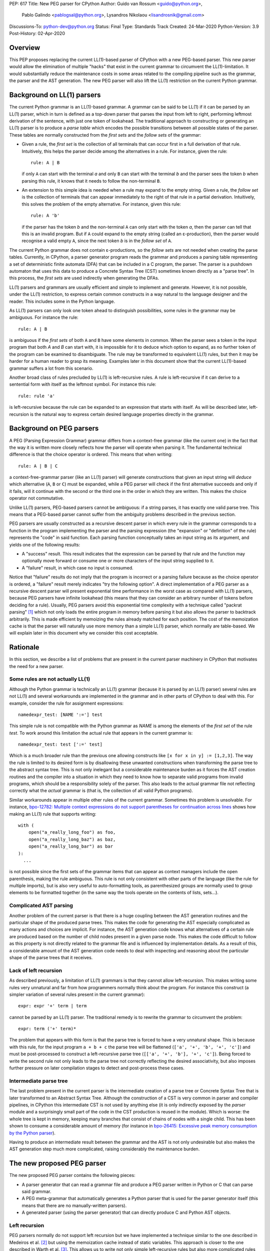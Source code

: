 PEP: 617
Title: New PEG parser for CPython
Author: Guido van Rossum <guido@python.org>,
        Pablo Galindo <pablogsal@python.org>,
        Lysandros Nikolaou <lisandrosnik@gmail.com>
Discussions-To: python-dev@python.org
Status: Final
Type: Standards Track
Created: 24-Mar-2020
Python-Version: 3.9
Post-History: 02-Apr-2020

.. canonical-doc:: :ref:`python:full-grammar-specification`

.. highlight:: PEG

========
Overview
========

This PEP proposes replacing the current LL(1)-based parser of CPython
with a new PEG-based parser. This new parser would allow the elimination of multiple
"hacks" that exist in the current grammar to circumvent the LL(1)-limitation.
It would substantially reduce the maintenance costs in some areas related to the
compiling pipeline such as the grammar, the parser and the AST generation. The new PEG
parser will also lift the LL(1) restriction on the current Python grammar.

===========================
Background on LL(1) parsers
===========================

The current Python grammar is an LL(1)-based grammar. A grammar can be said to be
LL(1) if it can be parsed by an LL(1) parser, which in turn is defined as a
top-down parser that parses the input from left to right, performing leftmost
derivation of the sentence, with just one token of lookahead.
The traditional approach to constructing or generating an LL(1) parser is to
produce a *parse table* which encodes the possible transitions between all possible
states of the parser. These tables are normally constructed from the *first sets*
and the *follow sets* of the grammar:

* Given a rule, the *first set* is the collection of all terminals that can occur
  first in a full derivation of that rule. Intuitively, this helps the parser decide
  among the alternatives in a rule. For
  instance, given the rule::

      rule: A | B

  if only ``A`` can start with the terminal *a* and only ``B`` can start with the
  terminal *b* and the parser sees the token *b* when parsing this rule, it knows
  that it needs to follow the non-terminal ``B``.

* An extension to this simple idea is needed when a rule may expand to the empty string.
  Given a rule, the *follow set* is the collection of terminals that can appear
  immediately to the right of that rule in a partial derivation. Intuitively, this
  solves the problem of the empty alternative. For instance,
  given this rule::

    rule: A 'b'

  if the parser has the token *b* and the non-terminal ``A`` can only start
  with the token *a*, then the parser can tell that this is an invalid program.
  But if ``A`` could expand to the empty string (called an ε-production),
  then the parser would recognise a valid empty ``A``,
  since the next token *b* is in the *follow set*  of ``A``.


The current Python grammar does not contain ε-productions, so the *follow sets* are not
needed when creating the parse tables. Currently, in CPython, a parser generator
program reads the grammar and produces a parsing table representing a set of
deterministic finite automata (DFA) that can be included in a C program, the
parser. The parser is a pushdown automaton that uses this data to produce a Concrete
Syntax Tree (CST) sometimes known directly as a "parse tree". In this process, the
*first sets* are used indirectly when generating the DFAs.

LL(1) parsers and grammars are usually efficient and simple to implement
and generate. However, it is not possible, under the LL(1) restriction,
to express certain common constructs in a way natural to the language
designer and the reader. This includes some in the Python language.

As LL(1) parsers can only look one token ahead to distinguish
possibilities, some rules in the grammar may be ambiguous. For instance the rule::

    rule: A | B

is ambiguous if the *first sets* of both ``A`` and ``B`` have some elements in
common. When the parser sees a token in the input
program that both *A* and *B* can start with, it is impossible for it to deduce
which option to expand, as no further token of the program can be examined to
disambiguate.
The rule may be transformed to equivalent LL(1) rules, but then it may
be harder for a human reader to grasp its meaning.
Examples later in this document show that the current LL(1)-based
grammar suffers a lot from this scenario.

Another broad class of rules precluded by LL(1) is left-recursive rules.
A rule is left-recursive if it can derive to a
sentential form with itself as the leftmost symbol. For instance this rule::

    rule: rule 'a'

is left-recursive because the rule can be expanded to an expression that starts
with itself. As will be described later, left-recursion is the natural way to
express certain desired language properties directly in the grammar.

=========================
Background on PEG parsers
=========================

A PEG (Parsing Expression Grammar) grammar differs from a context-free grammar
(like the current one) in the fact that the way it is written more closely
reflects how the parser will operate when parsing it. The fundamental technical
difference is that the choice operator is ordered. This means that when writing::

  rule: A | B | C

a context-free-grammar parser (like an LL(1) parser) will generate constructions
that given an input string will *deduce* which alternative (``A``, ``B`` or ``C``)
must be expanded, while a PEG parser will check if the first alternative succeeds
and only if it fails, will it continue with the second or the third one in the
order in which they are written. This makes the choice operator not commutative.

Unlike LL(1) parsers, PEG-based parsers cannot be ambiguous: if a string parses,
it has exactly one valid parse tree. This means that a PEG-based parser cannot
suffer from the ambiguity problems described in the previous section.

PEG parsers are usually constructed as a recursive descent parser in which every
rule in the grammar corresponds to a function in the program implementing the
parser and the parsing expression (the "expansion" or "definition" of the rule)
represents the "code" in said function. Each parsing function conceptually takes
an input string as its argument, and yields one of the following results:

* A "success" result. This result indicates that the expression can be parsed by
  that rule and the function may optionally move forward or consume one or more
  characters of the input string supplied to it.
* A "failure" result, in which case no input is consumed.

Notice that "failure" results do not imply that the program is incorrect or a
parsing failure because as the choice operator is ordered, a "failure" result
merely indicates "try the following option". A direct implementation of a PEG
parser as a recursive descent parser will present exponential time performance in
the worst case as compared with LL(1) parsers, because PEG parsers have infinite lookahead
(this means that they can consider an arbitrary number of tokens before deciding
for a rule). Usually, PEG parsers avoid this exponential time complexity with a
technique called "packrat parsing" [1]_ which not only loads the entire
program in memory before parsing it but also allows the parser to backtrack
arbitrarily. This is made efficient by memoizing the rules already matched for
each position. The cost of the memoization cache is that the parser will naturally
use more memory than a simple LL(1) parser, which normally are table-based. We
will explain later in this document why we consider this cost acceptable.

=========
Rationale
=========

In this section, we describe a list of problems that are present in the current parser
machinery in CPython that motivates the need for a new parser.

---------------------------------
Some rules are not actually LL(1)
---------------------------------

Although the Python grammar is technically an LL(1) grammar (because it is parsed by
an LL(1) parser) several rules are not LL(1) and several workarounds are
implemented in the grammar and in other parts of CPython to deal with this. For
example, consider the rule for assignment expressions::

    namedexpr_test: [NAME ':='] test

This simple rule is not compatible with the Python grammar as *NAME* is among the
elements of the *first set* of the rule *test*. To work around this limitation the
actual rule that appears in the current grammar is::

    namedexpr_test: test [':=' test]

Which is a much broader rule than the previous one allowing constructs like ``[x
for x in y] := [1,2,3]``. The way the rule is limited to its desired form is by
disallowing these unwanted constructions when transforming the parse tree to the
abstract syntax tree. This is not only inelegant but a considerable maintenance
burden as it forces the AST creation routines and the compiler into a situation in
which they need to know how to separate valid programs from invalid programs,
which should be a responsibility solely of the parser. This also leads to the
actual grammar file not reflecting correctly what the *actual* grammar is (that
is, the collection of all valid Python programs).

Similar workarounds appear in multiple other rules of the current grammar.
Sometimes this problem is unsolvable. For instance, `bpo-12782: Multiple context
expressions do not support parentheses for continuation across lines
<https://github.com/python/cpython/issues/56991>`_ shows how making an LL(1) rule that supports
writing::

  with (
      open("a_really_long_foo") as foo,
      open("a_really_long_baz") as baz,
      open("a_really_long_bar") as bar
  ):
    ...

is not possible since the first sets of the grammar items that can
appear as context managers include the open parenthesis, making the rule
ambiguous. This rule is not only consistent with other parts of the language (like
the rule for multiple imports), but is also very useful to auto-formatting tools,
as parenthesized groups are normally used to group elements to be
formatted together (in the same way the tools operate on the contents of lists,
sets...).

-----------------------
Complicated AST parsing
-----------------------

Another problem of the current parser is that there is a huge coupling between the
AST generation routines and the particular shape of the produced parse trees. This
makes the code for generating the AST especially complicated as many actions and
choices are implicit. For instance, the AST generation code knows what
alternatives of a certain rule are produced based on the number of child nodes
present in a given parse node. This makes the code difficult to follow as this
property is not directly related to the grammar file and is influenced by
implementation details. As a result of this, a considerable amount of the AST
generation code needs to deal with inspecting and reasoning about the particular
shape of the parse trees that it receives.

----------------------
Lack of left recursion
----------------------

As described previously, a limitation of LL(1) grammars is that they cannot allow
left-recursion. This makes writing some rules very unnatural and far from how
programmers normally think about the program. For instance this construct (a simpler
variation of several rules present in the current grammar)::

  expr: expr '+' term | term

cannot be parsed by an LL(1) parser. The traditional remedy is to rewrite the
grammar to circumvent the problem::

  expr: term ('+' term)*

The problem that appears with this form is that the parse tree is forced to have a
very unnatural shape. This is because with this rule, for the input program ``a +
b + c`` the parse tree will be flattened (``['a', '+', 'b', '+', 'c']``) and must
be post-processed to construct a left-recursive parse tree (``[['a', '+', 'b'],
'+', 'c']``). Being forced to write the second rule not only leads to the parse
tree not correctly reflecting the desired associativity, but also imposes further
pressure on later compilation stages to detect and post-process these cases.

-----------------------
Intermediate parse tree
-----------------------

The last problem present in the current parser is the intermediate creation of a
parse tree or Concrete Syntax Tree that is later transformed to an Abstract Syntax
Tree. Although the construction of a CST is very common in parser and compiler
pipelines, in CPython this intermediate CST is not used by anything else (it is
only indirectly exposed by the *parser* module and a surprisingly small part of
the code in the CST production is reused in the module). Which is worse: the whole
tree is kept in memory, keeping many branches that consist of chains of nodes with
a single child. This has been shown to consume a considerable amount of memory (for
instance in `bpo-26415: Excessive peak memory consumption by the Python
parser <https://github.com/python/cpython/issues/70603>`_).

Having to produce an intermediate result between the grammar and the AST is not only
undesirable but also makes the AST generation step much more complicated, raising
considerably the maintenance burden.

===========================
The new proposed PEG parser
===========================

The new proposed PEG parser contains the following pieces:

* A parser generator that can read a grammar file and produce a PEG parser
  written in Python or C that can parse said grammar.

* A PEG meta-grammar that automatically generates a Python parser that is used
  for the parser generator itself (this means that there are no manually-written
  parsers).

* A generated parser (using the parser generator) that can directly produce C and
  Python AST objects.

--------------
Left recursion
--------------

PEG parsers normally do not support left recursion but we have implemented a
technique similar to the one described in Medeiros et al. [2]_ but using the
memoization cache instead of static variables. This approach is closer to the one
described in Warth et al. [3]_. This allows us to write not only simple left-recursive
rules but also more complicated rules that involve indirect left-recursion like::

  rule1: rule2 | 'a'
  rule2: rule3 | 'b'
  rule3: rule1 | 'c'

and "hidden left-recursion" like::

  rule: 'optional'? rule '@' some_other_rule

------
Syntax
------

The grammar consists of a sequence of rules of the form::

   rule_name: expression

Optionally, a type can be included right after the rule name, which
specifies the return type of the C or Python function corresponding to
the rule::

   rule_name[return_type]: expression

If the return type is omitted, then a ``void *`` is returned in C and an
``Any`` in Python.

Grammar Expressions
~~~~~~~~~~~~~~~~~~~

``# comment``
'''''''''''''

Python-style comments.

``e1 e2``
'''''''''

Match e1, then match e2.

.. code:: PEG

   rule_name: first_rule second_rule

.. _e1-e2-1:

``e1 | e2``
'''''''''''

Match e1 or e2.

The first alternative can also appear on the line after the rule name
for formatting purposes. In that case, a \| must be used before the
first alternative, like so:

.. code:: PEG

   rule_name[return_type]:
       | first_alt
       | second_alt

``( e )``
'''''''''

Match e.

.. code:: PEG

   rule_name: (e)

A slightly more complex and useful example includes using the grouping
operator together with the repeat operators:

.. code:: PEG

   rule_name: (e1 e2)*

``[ e ] or e?``
'''''''''''''''

Optionally match e.

.. code:: PEG

   rule_name: [e]

A more useful example includes defining that a trailing comma is
optional:

.. code:: PEG

   rule_name: e (',' e)* [',']

.. _e-1:

``e*``
''''''

Match zero or more occurrences of e.

.. code:: PEG

   rule_name: (e1 e2)*

.. _e-2:

``e+``
''''''

Match one or more occurrences of e.

.. code:: PEG

   rule_name: (e1 e2)+

``s.e+``
''''''''

Match one or more occurrences of e, separated by s. The generated parse
tree does not include the separator. This is otherwise identical to
``(e (s e)*)``.

.. code:: PEG

   rule_name: ','.e+

.. _e-3:

``&e``
''''''

Succeed if e can be parsed, without consuming any input.

.. _e-4:

``!e``
''''''

Fail if e can be parsed, without consuming any input.

An example taken from the proposed Python grammar specifies that a primary
consists of an atom, which is not followed by a ``.`` or a ``(`` or a
``[``:

.. code:: PEG

   primary: atom !'.' !'(' !'['

.. _e-5:

``~``
''''''

Commit to the current alternative, even if it fails to parse.

.. code:: PEG

   rule_name: '(' ~ some_rule ')' | some_alt

In this example, if a left parenthesis is parsed, then the other
alternative won’t be considered, even if some_rule or ‘)’ fail to be
parsed.

Variables in the Grammar
~~~~~~~~~~~~~~~~~~~~~~~~

A subexpression can be named by preceding it with an identifier and an
``=`` sign. The name can then be used in the action (see below), like this::

   rule_name[return_type]: '(' a=some_other_rule ')' { a }

---------------
Grammar actions
---------------
To avoid the intermediate steps that obscure the relationship between the
grammar and the AST generation the proposed PEG parser allows directly
generating AST nodes for a rule via grammar actions. Grammar actions are
language-specific expressions that are evaluated when a grammar rule is
successfully parsed. These expressions can be written in Python or C
depending on the desired output of the parser generator. This means that if
one would want to generate a parser in Python and another in C, two grammar
files should be written, each one with a different set of actions, keeping
everything else apart from said actions identical in both files. As an
example of a grammar with Python actions, the piece of the parser generator
that parses grammar files is bootstrapped from a meta-grammar file with
Python actions that generate the grammar tree as a result of the parsing.

In the specific case of the new proposed PEG grammar for Python, having
actions allows directly describing how the AST is composed in the grammar
itself, making it more clear and maintainable. This AST generation process is
supported by the use of some helper functions that factor out common AST
object manipulations and some other required operations that are not directly
related to the grammar.

To indicate these actions each alternative can be followed by the action code
inside curly-braces, which specifies the return value of the alternative::

   rule_name[return_type]:
       | first_alt1 first_alt2 { first_alt1 }
       | second_alt1 second_alt2 { second_alt1 }

If the action is omitted and C code is being generated, then there are two
different possibilities:

1. If there’s a single name in the alternative, this gets returned.
2. If not, a dummy name object gets returned (this case should be avoided).

If the action is omitted and Python code is being generated, then a list
with all the parsed expressions gets returned (this is meant for debugging).

The full meta-grammar for the grammars supported by the PEG generator is:

.. code:: PEG

    start[Grammar]: grammar ENDMARKER { grammar }

    grammar[Grammar]:
        | metas rules { Grammar(rules, metas) }
        | rules { Grammar(rules, []) }

    metas[MetaList]:
        | meta metas { [meta] + metas }
        | meta { [meta] }

    meta[MetaTuple]:
        | "@" NAME NEWLINE { (name.string, None) }
        | "@" a=NAME b=NAME NEWLINE { (a.string, b.string) }
        | "@" NAME STRING NEWLINE { (name.string, literal_eval(string.string)) }

    rules[RuleList]:
        | rule rules { [rule] + rules }
        | rule { [rule] }

    rule[Rule]:
        | rulename ":" alts NEWLINE INDENT more_alts DEDENT {
              Rule(rulename[0], rulename[1], Rhs(alts.alts + more_alts.alts)) }
        | rulename ":" NEWLINE INDENT more_alts DEDENT { Rule(rulename[0], rulename[1], more_alts) }
        | rulename ":" alts NEWLINE { Rule(rulename[0], rulename[1], alts) }

    rulename[RuleName]:
        | NAME '[' type=NAME '*' ']' {(name.string, type.string+"*")}
        | NAME '[' type=NAME ']' {(name.string, type.string)}
        | NAME {(name.string, None)}

    alts[Rhs]:
        | alt "|" alts { Rhs([alt] + alts.alts)}
        | alt { Rhs([alt]) }

    more_alts[Rhs]:
        | "|" alts NEWLINE more_alts { Rhs(alts.alts + more_alts.alts) }
        | "|" alts NEWLINE { Rhs(alts.alts) }

    alt[Alt]:
        | items '$' action { Alt(items + [NamedItem(None, NameLeaf('ENDMARKER'))], action=action) }
        | items '$' { Alt(items + [NamedItem(None, NameLeaf('ENDMARKER'))], action=None) }
        | items action { Alt(items, action=action) }
        | items { Alt(items, action=None) }

    items[NamedItemList]:
        | named_item items { [named_item] + items }
        | named_item { [named_item] }

    named_item[NamedItem]:
        | NAME '=' ~ item {NamedItem(name.string, item)}
        | item {NamedItem(None, item)}
        | it=lookahead {NamedItem(None, it)}

    lookahead[LookaheadOrCut]:
        | '&' ~ atom {PositiveLookahead(atom)}
        | '!' ~ atom {NegativeLookahead(atom)}
        | '~' {Cut()}

    item[Item]:
        | '[' ~ alts ']' {Opt(alts)}
        |  atom '?' {Opt(atom)}
        |  atom '*' {Repeat0(atom)}
        |  atom '+' {Repeat1(atom)}
        |  sep=atom '.' node=atom '+' {Gather(sep, node)}
        |  atom {atom}

    atom[Plain]:
        | '(' ~ alts ')' {Group(alts)}
        | NAME {NameLeaf(name.string) }
        | STRING {StringLeaf(string.string)}

    # Mini-grammar for the actions

    action[str]: "{" ~ target_atoms "}" { target_atoms }

    target_atoms[str]:
        | target_atom target_atoms { target_atom + " " + target_atoms }
        | target_atom { target_atom }

    target_atom[str]:
        | "{" ~ target_atoms "}" { "{" + target_atoms + "}" }
        | NAME { name.string }
        | NUMBER { number.string }
        | STRING { string.string }
        | "?" { "?" }
        | ":" { ":" }

As an illustrative example this simple grammar file allows directly
generating a full parser that can parse simple arithmetic expressions and that
returns a valid C-based Python AST:

.. code:: PEG

    start[mod_ty]: a=expr_stmt* $ { Module(a, NULL, p->arena) }
    expr_stmt[stmt_ty]: a=expr NEWLINE { _Py_Expr(a, EXTRA) }
    expr[expr_ty]:
        | l=expr '+' r=term { _Py_BinOp(l, Add, r, EXTRA) }
        | l=expr '-' r=term { _Py_BinOp(l, Sub, r, EXTRA) }
        | t=term { t }

    term[expr_ty]:
        | l=term '*' r=factor { _Py_BinOp(l, Mult, r, EXTRA) }
        | l=term '/' r=factor { _Py_BinOp(l, Div, r, EXTRA) }
        | f=factor { f }

    factor[expr_ty]:
        | '(' e=expr ')' { e }
        | a=atom { a }

    atom[expr_ty]:
        | n=NAME { n }
        | n=NUMBER { n }
        | s=STRING { s }

Here ``EXTRA`` is a macro that expands to ``start_lineno, start_col_offset,
end_lineno, end_col_offset, p->arena``, those being variables automatically
injected by the parser; ``p`` points to an object that holds on to all state
for the parser.

A similar grammar written to target Python AST objects:

.. code:: PEG

  start: expr NEWLINE? ENDMARKER { ast.Expression(expr) }
  expr: 
      | expr '+' term { ast.BinOp(expr, ast.Add(), term) }
      | expr '-' term { ast.BinOp(expr, ast.Sub(), term) }
      | term { term }

  term:
      | l=term '*' r=factor { ast.BinOp(l, ast.Mult(), r) }
      | term '/' factor { ast.BinOp(term, ast.Div(), factor) }
      | factor { factor }

  factor:
      | '(' expr ')' { expr }
      | atom { atom }

  atom: 
      | NAME { ast.Name(id=name.string, ctx=ast.Load()) }
      | NUMBER { ast.Constant(value=ast.literal_eval(number.string)) }


==============
Migration plan
==============

This section describes the migration plan when porting to the new PEG-based parser
if this PEP is accepted. The migration will be executed in a series of steps that allow
initially to fallback to the previous parser if needed:

1.  Starting with Python 3.9 alpha 6, include the new PEG-based parser machinery in CPython
    with a command-line flag and environment variable that allows switching between
    the new and the old parsers together with explicit APIs that allow invoking the
    new and the old parsers independently. At this step, all Python APIs like ``ast.parse``
    and ``compile`` will use the parser set by the flags or the environment variable and
    the default parser will be the new PEG-based parser.

2.  Between Python 3.9 and Python 3.10, the old parser and related code (like the
    "parser" module) will be kept until a new Python release happens (Python 3.10). In
    the meanwhile and until the old parser is removed, **no new Python Grammar
    addition will be added that requires the PEG parser**. This means that the grammar
    will be kept LL(1) until the old parser is removed.

3.  In Python 3.10, remove the old parser, the command-line flag, the environment
    variable and the "parser" module and related code.

==========================
Performance and validation
==========================

We have done extensive timing and validation of the new parser, and
this gives us confidence that the new parser is of high enough quality
to replace the current parser.

----------
Validation
----------

To start with validation, we regularly compile the entire Python 3.8
stdlib and compare every aspect of the resulting AST with that
produced by the standard compiler. (In the process we found a few bugs
in the standard parser's treatment of line and column numbers, which
we have all fixed upstream via a series of issues and PRs.)

We have also occasionally compiled a much larger codebase (the approx.
3800 most popular packages on PyPI) and this has helped us find a (very)
few additional bugs in the new parser.

(One area we have not explored extensively is rejection of all wrong
programs. We have unit tests that check for a certain number of
explicit rejections, but more work could be done, e.g. by using a
fuzzer that inserts random subtle bugs into existing code. We're open
to help in this area.)

-----------
Performance
-----------

We have tuned the performance of the new parser to come within 10% of
the current parser both in speed and memory consumption. While the
PEG/packrat parsing algorithm inherently consumes more memory than the
current LL(1) parser, we have an advantage because we don't construct
an intermediate CST.

Below are some benchmarks. These are focused on compiling source code
to bytecode, because this is the most realistic situation. Returning
an AST to Python code is not as representative, because the process to
convert the *internal* AST (only accessible to C code) to an
*external* AST (an instance of ``ast.AST``) takes more time than the
parser itself.

All measurements reported here are done on a recent MacBook Pro,
taking the median of three runs. No particular care was taken to stop
other applications running on the same machine.

The first timings are for our canonical test file, which has 100,000
lines endlessly repeating the following three lines:

.. code-block:: python

    1 + 2 + 4 + 5 + 6 + 7 + 8 + 9 + 10 + ((((((11 * 12 * 13 * 14 * 15 + 16 * 17 + 18 * 19 * 20))))))
    2*3 + 4*5*6
    12 + (2 * 3 * 4 * 5 + 6 + 7 * 8)

- Just parsing and throwing away the internal AST takes 1.16 seconds
  with a max RSS of 681 MiB.

- Parsing and converting to ``ast.AST`` takes 6.34 seconds, max RSS
  1029 MiB.

- Parsing and compiling to bytecode takes 1.28 seconds, max RSS 681
  MiB.

- With the current parser, parsing and compiling takes 1.44 seconds,
  max RSS 836 MiB.

For this particular test file, the new parser is faster and uses less
memory than the current parser (compare the last two bullets).

We also did timings with a more realistic payload, the entire Python
3.8 stdlib. This payload consists of 1,641 files, 749,570 lines,
27,622,497 bytes. (Though 11 files can't be compiled by any Python 3
parser due to encoding issues, sometimes intentional.)

- Compiling and throwing away the internal AST took 2.141 seconds.
  That's 350,040 lines/sec, or 12,899,367 bytes/sec. The max RSS was
  74 MiB (the largest file in the stdlib is much smaller than our
  canonical test file).

- Compiling to bytecode took 3.290 seconds. That's 227,861 lines/sec,
  or 8,396,942 bytes/sec. Max RSS 77 MiB.

- Compiling to bytecode using the current parser took 3.367 seconds.
  That's 222,620 lines/sec, or 8,203,780 bytes/sec. Max RSS 70 MiB.

Comparing the last two bullets we find that the new parser is slightly
faster but uses slightly (about 10%) more memory. We believe this is
acceptable. (Also, there are probably some more tweaks we can make to
reduce memory usage.)

=====================
Rejected Alternatives
=====================

We did not seriously consider alternative ways to implement the new
parser, but here's a brief discussion of LALR(1).

Thirty years ago the first author decided to go his own way with
Python's parser rather than using LALR(1), which was the industry
standard at the time (e.g. Bison and Yacc).  The reasons were
primarily emotional (gut feelings, intuition), based on past experience
using Yacc in other projects, where grammar development took more
effort than anticipated (in part due to shift-reduce conflicts).  A
specific criticism of Bison and Yacc that still holds is that their
meta-grammar (the notation used to feed the grammar into the parser
generator) does not support EBNF conveniences like
``[optional_clause]`` or ``(repeated_clause)*``.  Using a custom
parser generator, a syntax tree matching the structure of the grammar
could be generated automatically, and with EBNF that tree could match
the "human-friendly" structure of the grammar.

Other variants of LR were not considered, nor was LL (e.g. ANTLR).
PEG was selected because it was easy to understand given a basic
understanding of recursive-descent parsing.

==========
References
==========

.. [1] Ford, Bryan
   https://pdos.csail.mit.edu/~baford/packrat/thesis/

.. [2] Medeiros et al.
   https://arxiv.org/pdf/1207.0443.pdf

.. [3] Warth et al.
   https://web.cs.ucla.edu/~todd/research/pepm08.pdf

[4] Guido's series on PEG parsing
\   https://medium.com/@gvanrossum_83706/peg-parsing-series-de5d41b2ed60

=========
Copyright
=========

This document has been placed in the public domain.
